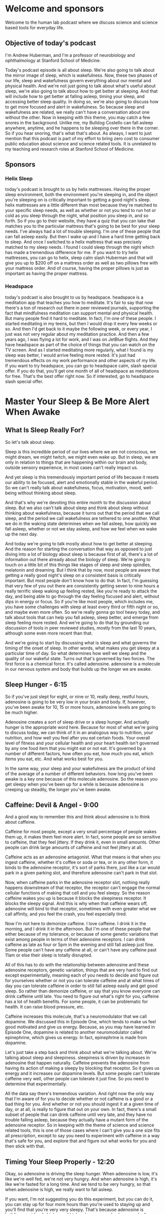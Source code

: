 * Welcome and sponsors
:PROPERTIES:
:CUSTOM_ID: welcome-and-sponsors
:END:
Welcome to the human lab podcast where we discuss science and science
based tools for everyday life.

** Objective of today's podcast
:PROPERTIES:
:CUSTOM_ID: objective-of-todays-podcast
:END:
I'm Andrew Huberman, and I'm a professor of neurobiology and
ophthalmology at Stanford School of Medicine.

Today's podcast episode is all about sleep. We're also going to talk
about the mirror image of sleep, which is wakefulness. Now, these two
phases of our life, sleep and wakefulness govern everything about our
mental and physical health. And we're not just going to talk about
what's useful about sleep, we're also going to talk about how to get
better at sleeping. And that will include how to get better at falling
asleep, timing your sleep, and accessing better sleep quality. In doing
so, we're also going to discuss how to get more focused and alert in
wakefulness. So because sleep and wakefulness are related, we really
can't have a conversation about one without the other. Now in keeping
with this theme, you may catch a few snores in the background. Unlike
me, my Bulldog Costello can fall asleep anywhere, anytime, and he
happens to be sleeping over there in the corner. So if you hear snoring,
that's what that's about. As always, I want to just mention that this
podcast is part of my effort to bring zero cost to consumer public
education about science and science related tools. It is unrelated to my
teaching and research roles at Stanford School of Medicine.

** Sponsors
:PROPERTIES:
:CUSTOM_ID: sponsors
:END:
*** Helix Sleep
:PROPERTIES:
:CUSTOM_ID: helix-sleep
:END:
today's podcast is brought to us by helix mattresses. Having the proper
sleep environment, both the environment you're sleeping in, and the
object you're sleeping on is critically important to getting a good
night's sleep. helix mattresses are a little different than most because
they're matched to your specific sleep needs, as well as whether or not
you tend to run hot or cold as you sleep through the night, what
position you sleep in, and so forth. So if you go to their website, they
have a quiz that you can take that matches you to the particular
mattress that's going to be best for your sleep needs. I've always had a
lot of trouble sleeping. I'm one of these people that can fall asleep
easily. But then I wake up and I have a hard time getting back to sleep.
And once I switched to a helix mattress that was precisely matched to my
sleep needs. I found I could sleep through the night which has made a
tremendous difference for me. If you want to try helix mattresses, you
can go to helix, sleep calm slash Huberman and that will give you up to
$200 off on a mattress order as well as two pillows free with your
mattress order. And of course, having the proper pillows is just as
important as having the proper mattress.

*** Headspace
:PROPERTIES:
:CUSTOM_ID: headspace
:END:
today's podcast is also brought to us by headspace. headspace is a
meditation app that teaches you how to meditate. It's fair to say that
now there's a ton of research out there in peer reviewed journals,
supporting the fact that mindfulness meditation can support mental and
physical health. But many people find it hard to meditate. In fact, I'm
one of these people. I started meditating in my teens, but then I would
drop it every few weeks or so. And then I'd get back to it maybe the
following week, or every year, I just was not very regular about my
meditation practice. And then a few years ago, I was flying a lot for
work, and I was on JetBlue flights. And they have headspace as part of
the choice of things that you can watch on the TV screen. And as I
started meditating more regularly, what I found is my sleep was better,
I would arrive feeling more rested. It's just had tremendous effects on
my work performance and other aspects of my life. If you want to try
headspace, you can go to headspace calm, slash special offer. If you do
that, you'll get one month of all of headspace as meditations for free.
That's the best offer right now. So if interested, go to headspace slash
special offer.

* Master Your Sleep & Be More Alert When Awake
:PROPERTIES:
:CUSTOM_ID: master-your-sleep-be-more-alert-when-awake
:END:
** What Is Sleep Really For?
:PROPERTIES:
:CUSTOM_ID: what-is-sleep-really-for
:END:
So let's talk about sleep.

Sleep is this incredible period of our lives where we are not conscious,
we might dream, we might twitch, we might even wake up. But in sleep, we
are only in relation to things that are happening within our brain and
body, outside sensory experience, in most cases can't really impact us.

And yet sleep is this tremendously important period of life because it
resets our ability to be focused, alert and emotionally stable in the
wakeful period. So we can't really talk about wakefulness, focus,
motivation, mood, well-being without thinking about sleep.

And that's why we're devoting this entire month to the discussion about
sleep. But we also can't talk about sleep and think about sleep without
thinking about wakefulness, because it turns out that the period that we
call sleep, and the period we call wakefulness are tethered to one
another. What we do in the waking state determines when we fall asleep,
how quickly we fall asleep, whether or not we stay asleep, and how we
feel when we wake up the next day.

And today we're going to talk mostly about how to get better at
sleeping. And the reason for starting the conversation that way as
opposed to just diving into a lot of biology about sleep is because
first of all, there's a lot of information out there already about the
biology of sleep. We're going to touch on a little bit of this things
like stages of sleep and sleep spindles, melatonin and dreaming. But I
think that by now, most people are aware that getting a really good
night's sleep on a consistent basis is critically important. But most
people don't know how to do that. In fact, I'm guessing that very few of
you out there are consistently getting seven to nine hours a really
terrific sleep waking up feeling rested, like you're ready to attack the
day, and being able to go through the day feeling focused and alert,
without dips in energy or focus. So if you're like most people, which
includes me, you have some challenges with sleep at least every third or
fifth night or so, and maybe even more often. So we're really gonna go
tool heavy today, and talk about tools that can help you fall asleep,
sleep better, and emerge from sleep feeling more rested. And we're going
to do that by grounding our discussion of tools in peer reviewed
studies, mostly from the last 10 years, although some even more recent
than that.

And we're going to start by discussing what is sleep and what governs
the timing of the onset of sleep. In other words, what makes you get
sleepy at a particular time of day. So what determines how well we sleep
and the quality of our wakeful state. Turns out that's governed by two
forces. The first force is a chemical force. It's called adenosine.
adenosine is a molecule in our nervous system and body that builds up
the longer we are awake.

** Sleep Hunger - 6:15
:PROPERTIES:
:CUSTOM_ID: sleep-hunger---615
:END:
So if you've just slept for eight, or nine or 10, really deep, restful
hours, adenosine is going to be very low in your brain and body. If,
however, you've been awake for 10, 15 or more hours, adenosine levels
are going to be much higher.

Adenosine creates a sort of sleep drive or a sleep hunger. And actually
hunger is the appropriate word here. Because for most of what we're
going to discuss today, we can think of it in an analogous way to
nutrition, your nutrition, and how well you feel after you eat certain
foods. Your overall level of fitness and your cellular health and your
heart health isn't governed by any one food item that you might eat or
not eat. It's governed by a number of different factors, how often you
eat, how much you eat, which items you eat, etc. And what works best for
you.

In the same way, your sleep and your wakefulness are the product of kind
of the average of a number of different behaviors. how long you've been
awake is a key one because of this molecule adenosine. So the reason you
get sleepy when you've been up for a while is because adenosine is
creeping up steadily, the longer you've been awake.

** Caffeine: Devil & Angel - 9:00
:PROPERTIES:
:CUSTOM_ID: caffeine-devil-angel---900
:END:
And a good way to remember this and think about adenosine is to think
about caffeine.

Caffeine for most people, except a very small percentage of people wakes
them up, it makes them feel more alert. In fact, some people are so
sensitive to caffeine, that they feel jittery. If they drink it, even in
small amounts. Other people can drink large amounts of caffeine and not
feel jittery at all.

Caffeine acts as an adenosine antagonist. What that means is that when
you ingest caffeine, whether it's coffee or soda or tea, or in any other
form, it binds to the adenosine receptor, it's sort of parks there, just
like a car would park in a given parking slot, and therefore adenosine
can't park in that slot.

Now, when caffeine parks in the adenosine receptor slot, nothing really
happens downstream of that receptor, the receptor can't engage the
normal cellular functions of making that cell and you feel sleepy. So
the reason caffeine wakes you up is because it blocks the sleepiness
receptor. It blocks the sleepy signal. And this is why when that
caffeine wears off, adenosine will bind to that receptor, sometimes with
even greater what we call affinity, and you feel the crash, you feel
especially tired.

Now I'm not here to demonize caffeine. I love caffeine. I drink it in
the morning, and I drink it in the afternoon. But I'm one of these
people that either because of my tolerance, or because of some genetic
variations that exist among people in terms of their adenosine
receptors. I can drink caffeine as late as four or 5pm in the evening
and still fall asleep just fine. Some people can't have any caffeine at
all, or can't have any caffeine past 11am or else their sleep is totally
disrupted.

All of this has to do with the relationship between adenosine and these
adenosine receptors, genetic variation, things that are very hard to
find out except experimentally, meaning each of you needs to decide and
figure out for yourselves whether or not you can tolerate caffeine and
at what times of day you can tolerate caffeine in order to still fall
asleep easily and get good sleep. So rather than demonize caffeine, or
say that you know everyone can drink caffeine until late. You need to
figure out what's right for you, caffeine has a lot of health benefits.
For some people, it can be problematic for health. It can raise blood
pressure, etc.

Caffeine increases this molecule, that's a neuromodulator that we call
dopamine. We discussed this in Episode One, which tends to make us feel
good motivated and give us energy. Because, as you may have learned in
Episode One, dopamine is related to another neuromodulator called
epinephrine, which gives us energy. In fact, epinephrine is made from
dopamine.

Let's just take a step back and think about what we're talking about.
We're talking about sleep and sleepiness. sleepiness is driven by
increases in adenosine that happen naturally. Caffeine prevents the
adenosine from having its action of making a sleepy by blocking that
receptor. So it gives us energy and it increases our dopamine levels.
But some people can't tolerate caffeine very well, other people can
tolerate it just fine. So you need to determine that experimentally.

All the data say there's tremendous variation. And right now the only
way that I'm aware of for you to decide whether or not caffeine is a
good or a bad thing for you. And whether or not you should ingest it at
a given time of day, or at all, is really to figure that out on your
own. In fact, there's a small subset of people that can drink caffeine
until very late, and they have no trouble falling asleep, because they
actually have a mutant form of the adenosine receptor. So in keeping
with the theme of science and science related tools, this is one of
those cases where I can't give you a one size fits all prescription,
except to say you need to experiment with caffeine in a way that's safe
for you, and explore that and figure out what works for you and then
stick with that.

** Timing Your Sleep Properly - 12:20
:PROPERTIES:
:CUSTOM_ID: timing-your-sleep-properly---1220
:END:
Okay, so adenosine is driving the sleep hunger. When adenosine is low,
it's like we're well fed, we're not very hungry. And when adenosine is
high, it's like we're fasted for a long time. And we tend to be very
hungry, so that when adenosine is high, we really want to fall asleep.

If you want, I'm not suggesting you do this experiment, but you can do
it, you can stay up for four more hours than you're used to staying up
and you'll find that you're very very sleepy. That's because adenosine
is building up at levels higher and higher, because you've been awake
for those extra four hours.

However, if you've ever pulled an all nighter, you'll notice something
interesting. As morning rolls around, you'll suddenly feel an increase
in your energy and alertness again, even though adenosine has been
building up for the entire night. Why is that?

The reason that is is because there's a second force, which is governing
when you sleep and when you're awake. And that force is a so called
circadian force. circadian means about a day or about 24 hours. And
inside all of us is the clock that exists in your brain and my brain.
And the brain of every animal that we're aware of. that determines when
we want to be sleepy. And when we want to be awake.

Just think about it. We don't go through the day wanting to fall asleep
every 30 minutes and then feeling like we're wide awake, our sleep and
our period of sleepiness tends to be condensed into one block, typically
one six to 10 hour block, although there's also variation in terms of
how much people want to sleep. And we're going to discuss how you can
diagnose your absolute sleep need, as well as how to recover sleep that
you've lost. That block of sleep. And when it falls within each 24 hour
cycle is governed by a number of different things.

** Release Your Hormones (At The Right Times) - 14:15
:PROPERTIES:
:CUSTOM_ID: release-your-hormones-at-the-right-times---1415
:END:
But the most powerful thing that's governing when you want to be asleep
and when you want to be awake is light.

And in particular, it's governed by sunlight. And I can't emphasize
enough how important and how actionable this relationship is between
light and when you want to sleep. It's quite simple on the face of it.
And it's quite simple to resolve. But people tend to make a big mess of
this whole circadian literature, frankly.

So let's just break it down from the standpoint of what's going on in
your brain and body as you go through a 24 hour day.

Let's start with waking. So regardless of how well you slept at night,
or whether or not you were up all night, most people tend to wake up
sometime around when the sun rises, maybe not right at sunrise, but
within an hour or two or maybe three of sunrise.

I realize they're a night shift workers and there are people traveling
and experiencing jetlag where this is not going to be the case, we are
going to deal with jetlag and shift work at the end of this podcast. But
for most people, we tend to wake up about the time that the sun is
rising or so.

And as we do that adenosine levels tend to be low if we've been asleep
for reasons that you now understand. And our system generates an
internal signal that is in the form of a hormone. Now I've talked a lot
about neuro modulators and neurotransmitters I haven't talked a lot
about hormones, yet on this podcast.

The definition of a hormone is it's a substance a chemical that's
released from one organ in your body that goes and acts on other organs
elsewhere in your body, including your nervous system.

When you wake up in the morning, you wake up because a particular
hormone called cortisol is released from your adrenal glands, your
adrenal glands sit right above your kidneys, and there's a little pulse
of cortisol, there's also the pulse of some. And when I say a pulse, I
just mean that the release of a little bit, there's also a pulse of
epinephrine, which is adrenaline from your adrenals, and also in your
brain, and you feel awake. Now, that pulse of cortisol and adrenaline
and epinephrine might come from your alarm clock, it might come from you
naturally waking up. But it tends to alert your whole system in your
body that it's time to increase your heart rate, it's time to start
tensing your muscles, it's time to start moving about, it's very
important that that cortisol pulse come early in the day, or at least
early in your period of wakefulness, I say that because some people are
waking up at 8pm, and are sleeping all day. But it's very important that
that pulse of cortisol occur early in the day. And that it happens all
at once it sort of sets a rising tide of cortisol in your system.

Now many of you have probably heard about cortisol in relation to
stress. And indeed, as we go through our day in our life, different
stressors, different events happen in our life, that make us feel more
alert, some of the more stressful ones might be looking at your credit
card bill and seeing a what seems to be a fraudulent charge, or looking
at your phone and suddenly seeing a text that something you thought was
going to happen a particular time is not going to happen or you're
running late, those will tend to increase norepinephrine and epinephrine
and adrenaline in your system. And if they're severe enough, you'll
start getting some pulses of cortisol released from your adrenal
throughout the day. But there's this normal, healthy rising tide of
cortisol that happens early in the day. And I say healthy, because it
wakes you up and makes you feel alert, it makes you feel able to move
and wanting to move and to go out out your day for work for exercise for
school for social relations, etc.

So when you wake up in the morning is when that cortisol pulse takes
off. And something else important happens, a timer is set in your body
and in your nervous system. That dictates when a different hormone
called melatonin, which makes you sleepy, will be secreted from a
particular brain region. So let's talk about that. When you wake up in
the morning, and you experience that rise in cortisol, there's a timer
that starts going. And these are cellular timers. And they're dictated
by the relation between different organs in your body that says to your
brain and body that in about 12 to 14 hours, a different hormone, this
hormone we're calling melatonin, will be released from your pineal gland

** (Pineal) Melatonin Waring - 18:45
:PROPERTIES:
:CUSTOM_ID: pineal-melatonin-waring---1845
:END:
So there's two mechanisms here, a wakefulness signal and a sleepiness
signal.

And the wakefulness signal triggers the onset of the timer for the
sleepiness signal. Now that sleepiness signal that we call melatonin
that's released from the pineal comes only from the pineal unless you're
taking exogenous melatonin, you're supplementing with melatonin, the
only source of melatonin in your body is going to be this pineal gland.
So let's talk about the pineal gland for a second.

The pineal gland is a gland that sits kind of in the little structure
near it for the aficionados out there. It's kind of near the fourth
ventricle. It's about the size of a pea. Descartes, the philosopher,
said that the pineal was the seat of the soul. He said that because it's
one of the few structures in the human brain that there's only one of
them, you know, most structures there's one on either side of the brain,
so called by hemispheric, but the pineal there's only one. I don't know
anything about souls, really, certainly not the science of souls. But I
think it's very unlikely that the pineal is the seat of the soul. But it
is a very interesting organ, because it's the only organ in our body
that releases melatonin, and that melatonin makes us sleepy and lets us
fall asleep.

Now, I'm guessing that many of you are probably asking, should I take
melatonin? My personal bias on this is except in rare cases, no. for the
following reason. Melatonin has a second function, which is that
melatonin also suppresses the onset of puberty. In kids and especially
in babies, melatonin isn't just released in the evening 12 to 16 hours
after we wake up Melatonin is released chronically or tonically
throughout the day and night. And that chronic or tonic release of
melatonin is known to suppress some of the other hormones and other
regions of the brain that trigger the onset of puberty. Now if you are
your child has been taking melatonin, don't freak out. As always any
kind of supplements or anything that you're going to take or think about
taking, you really need to consult with your doctor. I've said this many
times on this podcast, and it's in the show notes, etc. But before you
remove anything, or add anything to what you're already doing, please do
consult with a health care professional. However, Melatonin is known to
suppress the onset of puberty. So much so that regular cyclical cycled
periods of melatonin release from the pineal really correlate with the
onset of puberty and early adulthood, meaning as we start secreting
melatonin only at night, that's also when we tend to transition out of
puberty. Now, there are a lot of things that correlate in our nervous
system. So it doesn't necessarily mean it controls it. But in this case,
we know based on lots of data, endocrinology and so forth, that
melatonin suppresses the onset of puberty. So supplementing melatonin
could be problematic for that reason. But if you're, if you've already
gone through puberty, it could also have some impact on other hormone
systems in your body. So that's why I personally don't like to use
melatonin to fall asleep. There's another reason which is that melatonin
will help you fall asleep, but it won't help you stay asleep.

And many people who take melatonin find that they wake up three to five
hours later unable to fall back asleep. Part of the reason for that
might be that melatonin purchased, and you can buy it over the counter
in most areas of the world. Even though it's a hormone, which is a
little unusual, you can't just go into a pharmacy at least in the US and
buy testosterone or cortisol or estrogen, you need a prescription but
you can go buy melatonin for whatever reason, I don't know the reasons
for the legality. But it's been shown many times. And now I'm borrowing
from some items that were in Matt Walker's book, why we sleep where he
stated the there is evidence that in commercially available melatonin,
the amount of melatonin has been tested in for various brands. And it
can range anywhere from being 15% of what's listed on the bottle. Okay,
so if they list This is 100 milligrams would be a tremendously high
dose, it turns out, it's only 15 milligrams in that particular pillar
capsule, or up to 400 times more than what's listed on the bottle. So
it's completely unregulated.

And so for those of you taking melatonin, I will discuss at the end of
the podcast, some other potential alternatives that are probably safer
and don't have these issues. So should you take melatonin, my personal
bias is No. But for many people, they find that it does help them. And
so if you do find it helps you then just consider what I'm saying in
light of the other practices that you're doing and talk to your
healthcare professional.

Okay, so the rhythm of cortisol, and Melatonin is what we call
endogenous. It's happening in us all the time, without any external
input. In fact, if we were in complete darkness, living in a cave with
no artificial lights whatsoever, where we were in complete brightness,
where we never experienced any darkness, these rhythms of cortisol, and
melatonin would continue, you would have a bump in cortisol or a pulse
in cortisol that would drop off with time, and then melatonin would come
up about 12 to 14 hours later. But these endogenous systems of our body,
which are both hormonal, and neural, were set so that external things
could govern when they happen.

Now, this takes us back to Episode One of the podcasts that if you
haven't listened to already, you might want to listen to where we talked
about sensation and perception and all that I'm not going to review it
again here. But there's one particular sensory event, one particular
influence on your nervous system that determines when that cortisol is
going to start to rise. So if you were in complete darkness, it would
happen once per 24 hour cycle, but it would be somewhat later and later
each day. Whereas under normal circumstances, what happens is you wake
up, and what happens when you wake up, you open your eyes, when you open
your eyes, light comes into your eyes.

** Strange Vision Is Good Vision - 24:30
:PROPERTIES:
:CUSTOM_ID: strange-vision-is-good-vision---2430
:END:
Now, the way this system works is that you have a particular set of
neurons in your eye, they're called a retinal ganglion cells. You don't
have to remember that if you don't want to, but these retinal ganglion
cells are brain neurons. Again, the retina is just the one piece of your
brain actually two pieces because most of you have two retinas, that
resides outside the skull, per se.

When light comes into the eye, there's a particular group of retinal
ganglion cells or type of retinal ganglion cells that perceives a
particular type of light and communicates that to this clock that
resides right above the roof of your mouth called the super charismatic
nucleus.

Okay, so I know this can get a little complicated, but these retinal
ganglion cells, when you open your eyes light comes in, and an
electrical signal is sent to this central clock we call the super
cosmetic nucleus. And the super cosmetic nucleus has connections with
essentially every cell and organ of your body.

Now, it's vitally important that we get light communicated to the
central clock in order to time the cortisol and melatonin properly. When
I say properly, I can say that with confidence, because we know based on
a lot of evidence that if you don't get your cortisol and melatonin
rhythms, right, there are tremendously broad and bad effects on
cardiovascular health, dementia, metabolic effects, learning,
depression, dementia, in fact, there's so many negative effects
associated with getting this wrong, that I don't want to go into it in
too much detail.

In fact, I feel like we've been bombarded with all this information
about how we're not sleeping, well, we're not sleeping in the right
times, we're not sleeping enough to the point where people now have
sleep anxiety, they, they can't sleep well, for a night, they're feeling
overwhelmed by that, and sort of now they're stressed about not being
able to sleep, which is making it harder to sleep, et cetera, I really
want to focus on what we can do to anchor these systems properly.

So let's think about what happens when we do this correctly, and how to
do it correctly, when we wake up, our eyes open. Now, if we're in a dark
room, there isn't enough light to trigger the correct timing of this
cortisol melatonin thing, these rhythms, you might say, Well, why won't
any light do it? Well, it turns out that these neurons in our eye that
set the circadian clock and then allow our circadian clock to set all
the clocks of all the cells and organs and tissues of our body responds
best, to a particular quality of light and amount of light. And those
are the qualities of light and amount of light that come from sunlight.

So these neurons, what they're really looking for, although they don't
have a mind of their own, is the sun at what we call low solar angle.
The eye and the nervous system don't know anything about sunrises or
sunsets, it only knows the quality of light that comes in, when the sun
is low in the sky, the system evolved so that when the sun is low in the
sky, there's a particular contrast between yellows and blues, that
triggers the activation of the cells. So if you wake up and you look at
your phone or your computer, or you flip on a bunch of artificial
lights, will the cells be activated? And the answer is sort of they'll
be activated, but not in the optimal way. What you want to do is get
sunlight in your eyes as close to waking as possible.

Now I want to be really clear about this, because I've talked about it
on other podcasts when I was a guest, and I've talked about it on my
Instagram feed. And there seem to be the same questions coming up again.
And again. These neurons don't know sunlight, per se, they don't know
sunrise rise or sunset. For that matter. They don't know artificial
light from sunlight. What they respond best to however, is the quality
and amount of light that comes in when the sun is low in the sky. That
means that if you can watch the sunrise, great, that's perfect for
triggering activation of the cells. However, if you wake up a few hours
after the sunrise, which I tend to most days personally, you still want
to get outside and view sunlight. You don't need the sunlight beaming
you directly in the eyes. There's a lot of photons light energy that
scattered from sunlight at this time. But the key is to get that light
energy from sunlight ideally into your eyes.

Now I know many of you are already asking, Well, I live in Scandinavia
or I can't get sunlight. There's buildings around me, etc. We will get
to all of that. But it's critically important that you get outside to
get this light. I had a discussion with a colleague of mine, Dr. Jamie
seitzer, who's in the Department of Psychiatry and Behavioral Sciences
at Stanford, a world expert in this and he tells me that it 50 times
less effective to view the sunlight through window through a car
windshield, or through a side window of a car than it is to just get
outside with no sunglasses and view light early in the day.

Now if you can't see the sunrise, like I said, you can see this within
an hour or two of sunrise, but it has to be low solar angle. Once the
sun is overhead, the quality of light shifts so that you miss this
opportunity to time the cortisol pulse. And that turns out to be a bad
thing to do. You really want to time that cortisol pulse properly,
because we'll get into this a little bit more later. But a late shifted
cortisol pulse in particular a 9pm or 8pm increase in cortisol is one of
the consequences, and maybe one of the causes of a lot of anxiety
disorders and depression. So it's kind of a chicken egg thing. We don't
know whether or not it's that correlated with it's the cause or the
effect. But it's a signature of depression and anxiety disorder.
Bringing that cortisol pulse earlier in your wakeful period earlier in
your day, has positive benefits, ranging from blood pressure to mental
health, etc, not gonna list them all off, because they're just so many
of them. But many, many positive things happen when you are getting the
cortisol early in the day, far away from your melatonin pulse.

Okay, so how long should you be outside? Well, this is going to vary
tremendously, because some people live in environments where it's very
bright. So let's say, it's Colorado, in the middle of winter, there's a
snow field, there's no cloud covered, you walk outside you, there's
going to be so much photon light energy arriving on your retina, that
probably only takes 30 to 60 seconds to trigger their central clock, and
set your cortisol and melatonin rhythms properly and get everything
lined up nicely. Whereas if you're in Scandinavia in the depths of
winter, and you wake up at 5am, and the sun is just barely creeping
across the horizon, then goes back down again, a few hours later, you
probably are not getting enough sunlight, in order to set these rhythms.

So many people find that they need to use sunlight simulators in the
form of particular lights that were designed to simulate sunlight.
However, I'm not out to attack the companies that produce those, there's
another solution to that, you can simply go outside for longer, even if
there's a lot of dense cloud cover, you're probably getting anywhere
from 10,000 to 50,000. Lux. Lux was just a measure of light energy. And
that should be sufficient to set the circadian clock. You could say,
well, the lights in my house or my phone are really, really bright.
Right, everyone's telling us to stay off our phones at night, because
they're really bright. But guess what, it turns out that early in the
day, your retina is not very sensitive, which means you need a lot of
photons, ideally coming from sunlight to set these clock mechanisms. So
looking at your phone, or artificial lights is fine if you wake up
before sunrise, but it's not going to work to set these clock
mechanisms. And this is supported by dozens, if not hundreds of quality
peer reviewed studies. So you want to use sunlight. If you can't see
sunlight, because of your environment, then you are going to have to opt
for artificial light. And in that case, you're going to want an
artificial light that either simulate sunlight, or has a lot of blue
light.

** Blue Light Is Great! - 32:50
:PROPERTIES:
:CUSTOM_ID: blue-light-is-great---3250
:END:
Now without going off course here you might be saying, wait, I've heard
blue light is bad for me, actually, blue light is great for this
mechanism during the day, we can talk about blue light and blue
blockers.

But you really want a lot of blue and yellow light arriving on the
retina early in the day, let me be clear about something. You never ever
want to look at any light sunlight or artificial light that is painful
to look at. If you find that your eyes are watering, or you're having
challenges, maintaining, you know, looking at this thing for a while,
because it's painful, that light is too bright, and you do not want to
damage your retina. So you don't want to gaze at the sun, you're
refusing to blink and burn your retina, that's actually possible to do
you don't want to do that. You have a proper blink reflex installed in
you since birth. And if you feel like something's too bright, and you
need to blink, it means you need to blink that it's too much too much
light. So please don't beam your eyes with really bright light.

But blue light, in particular blue light and yellow light coming from
sunlight is ideal. If you're going to get it from artificial light
because you can't get enough sunlight. Well, then artificial lights that
are rich in blue, blue wavelengths are going to be ideal for setting
this mechanism.

A lot of people will say, Oh, I should be wearing blue blockers
throughout the day. No, that's the exact wrong thing. You if you're
going to use blue blockers, we can talk about that that should be
reserved for late in the evening. Because light suppresses melatonin.

I've been asked many times before about this pineal gland. And there are
a lot of ancient practices that map to some of the things that I'm
saying. And people always say, Oh, I heard that sunlight is great for
the pineal. Well, perhaps, but we have to be careful about that phrase.
Sunlight inhibits the pineal it prevents it from releasing melatonin.
Darkness allows the pineal to release melatonin so the pineal is not the
gland or the organ of sunlight. It is the gland of darkness.

In fact, melatonin can be thought of as a sleepiness signal that's
correlated with darkness. So get up each morning, try and get outside. I
know that can be challenging for people, but anywhere from two to 10
minutes of sunlight exposure is going to work well for most people and
you want to do this on a regular basis. And you don't have to do it
exactly at sunrise, I realize I'm repeating myself. But somehow, despite
barking at people about this, for a couple years, now I keep getting the
same questions. And somehow it hasn't been sinking in, which could be
related to someone circadian disorder, I'm just kidding. If it's not
sinking in, it's probably that I'm not being effective in communicating
the information. But get that bright light early in the day from
sunlight. And if you can't get it from sunlight, get it from artificial
light.

What kinds of artificial lights will work? Well, there are the sunlight,
sunrise simulators, but the ring lights that people use for selfies and
the sort of thing for posting on Instagram, those generate a lot of blue
light. If you want to get experimental about this, there's a free app, I
have no relationship to the app. But it's a great app called light meter
that you can use your phone, and you can measure the amount of photon
energy in your environment. And it's kind of a fun experiment to do, you
can go outside in the morning, and you'll see that there's 10,000 20,000
Lux, even though it might seem like it's kind of dim, or there's tree
cover cloud cover, you go inside and you shine that the artificial light
at your phone, press the button on light meter, and you'll find that
it's only 500 or 1000 Lux. And you realize that even though it seems
really bright, the artificial light is very condensed, whereas the
outside light is scattered in the atmosphere. And so you can think that
you're not getting much sunlight, but you're actually getting much more
outside. So get outside, get that sunlight early in the day. And try and
do it on a consistent basis. If you can't do it every day, or you sleep
through this period of the early day, low solar angle, don't worry about
it. The systems in the body, these hormone systems, or neurotransmitter
systems, that make you awake at certain periods of the day and sleep at
other times are operating by averaging when you view the brightest
light.

** The Real Problem With Smartphones - 37:00
:PROPERTIES:
:CUSTOM_ID: the-real-problem-with-smartphones---3700
:END:
Now, that can immediately tell us that what most people are doing is
terrible. They're waking up and they're looking at their phone, which
isn't triggering activation of these cells in the eye and the central
circadian clock. Then a few hours later, they might get in their car
with sunglasses and drive.

** Blind / Low Vision People - 38:30
:PROPERTIES:
:CUSTOM_ID: blind-low-vision-people---3830
:END:
Now a note about sunglasses and prescription lenses. Absolutely never,
ever, ever compromise safety for the sorts of things I'm talking about.
So if you need to wear sunglasses, for safety reasons wear them.
Absolutely. If you wear prescription lenses or contacts wear them they
won't filter out the wavelengths of light that are necessary for setting
these central clocks. So safety first, of course, if you have a retinal
degenerative disorder, retinitis pigmentosa, macular degeneration or
glaucoma or those running in your family, you want to avoid excessively
bright light all the time, you want to be very cautious about that
you're going to want to get your light exposure by through seeing dimmer
light, including sunlight but for longer periods of time.

Perhaps you might immediately ask, what about low vision or blind
people? How do they set these central clocks? Well, turns out that low
vision and blind people, most of them provided they still have eyes that
the eyes weren't removed because of a burn or tumor or something like
that still maintain these neurons that set the circadian clock, which
brings me to a really important important point. It's not about seeing
and perceiving the sun. This is a subconscious mechanism by which these
neurons, which are called melanopsin ganglion cells, these neurons, set
your central clocks by getting activated by the particular wavelengths
of light that are present in the atmosphere even coming through cloud
cover. And you don't need to see or perceive the sun in order to get
this mechanism to start now, it's such a vitally important mechanism
because it dictates how well and what time you will want to fall asleep
later in the day.

So for those of you that are night owls, and you insist that you're a
night owl, and you have the genetic polymorphism that makes you a night
owl, you may very well have that genetic polymorphism. those genes that
make you want to stay up late and wake up late. But chances are about
half of you that think that your night owls are just not getting enough
sunlight early in the day. So viewing light early in the day. Ideally,
sunlight is key for establishing healthy sleep wake rhythms and for
allowing you to fall asleep easily at night. Now, it's not going to make
sure that all that happens every single time but it is the foundation of
proper sleep and what we call circadian health. it governs metabolism
and so many other things that are supposed to exist on a regular 24 hour
cycle.

** Using Exercise & Food To Set Your Clock - 39:45
:PROPERTIES:
:CUSTOM_ID: using-exercise-food-to-set-your-clock---3945
:END:
Some of you many of you might be asking, what else can help set this
rhythm?

Well, it turns out that light is what we call the primary site gave her
the time giver. But other things can help establish this rhythm of
cortisol followed by melatonin 12 to 16 hours later as well. The other
things besides light are timing of food intake, timing of exercise, as
well as various drugs or chemicals that one might ingest, not illegal
drugs, although those will impact circadian mechanisms as well.

But the reason we focus so heavily on light is that light is the main
way that the central clock the super cosmetic nucleus was supposed to be
set. We know that because it's the only direct input to the clock. These
neurons in the eye that are also part of the brain that we call
melanopsin ganglion cells that not so incidentally were discovered by my
friend and colleague, David Burson at Brown University, and others,
Samara, matar, Qinhuangdao, etc, worked out the mechanisms, the
molecular mechanisms, but it was really David Burson that discovered
these incredibly fascinating nons. You know, these are cells that aren't
important for site, like pattern vision, but our first setting our
clocks, David's really credited with making that discovery. Those cells
are the main way and the only direct way to set the clock.

In fact, it's fair to say that light viewed by these melanopsin cells,
particular sunlight, is 1000 to 10,000 times more effective than say,
getting up in darkness and just exercising. That doesn't mean that you
shouldn't exercise early in the day in darkness. If that's what you'd
like to do, it will have somewhat an effect on raising your wakefulness
early in the day and setting this these rhythms. And this is because of
some other pathways.

For the aficionados out there want to know more neuroscience, here's how
it goes, you've got this clock above the roof of your mouth, that turns
out this 24 hour rhythm, and it's communicated to all the other organs
and tissues of your body. But there's another structure has a cool name,
it's called the intergenic leaflet, which sits a few millimeters away in
the brain. And it's involved in regulating the clock output through
what's called non photic non light type influences like exercise and
feeding, etc. So, if you are not feeling awake during the day, and
you're having trouble sleeping, get the sunlight exposure that we just
talked about. But in addition to that, if you want to become an early
riser, for instance, and you want to feel more awake during the early
part of the day, by getting that light exposure and exercising early in
the day, you will after two or three days, you will naturally start to
wake up earlier in the day. And that's because these clock mechanisms
have shifted it's like setting the clock earlier as opposed to delaying
the clock.

** The Power of Sunset - 42:00
:PROPERTIES:
:CUSTOM_ID: the-power-of-sunset---4200
:END:
And that takes us to a somewhat complicated but very important aspect to
all this, which is what sets the clock and keeps it anchored. The main
thing is that bright light early in the day.

The other thing is sunset when the sun is also at low solar angle low
close to the horizon. By viewing sunlight at that time of day in the
evening, or afternoon, depending on what time of year it is and where
you are in the world.

These melanopsin cells, these neurons in your eyes signal that the
central circadian clock that it's the end of the day. And there's a
really nice study that was published last year. And I will put links to
these references on our website. Not too long from now, there was a
really nice study that showed that viewing sunlight around the time of
sunset doesn't have to be just crossing the horizon. But cerca sunset,
within an hour or so of sunset prevents some of the bad effects of light
in preventing melatonin release later that same night.

So let me repeat that viewing light early in the day is key viewing
light later in the day when the sun is setting or around that time can
help protect these mechanisms your brain and body against the negative
effects of light later in the day. So let me talk about how you would do
that.

You'd go view the sunset, or you would go outside in the late afternoon
or evening. Again, if you safely can do that with sunglasses off, you
will if you need to wear sunglasses fine, but it will take probably 100
to 1000 times longer with dark sunglasses than if you take them off.
Again, if you want to do this through a window at work, that's fine,
we'll take 50 times longer.

So the best thing to do is just to get outside for a few minutes
anywhere from two to 10 minutes. Also in the afternoon. Having those two
signals arriving to your central clock that your body your internal
world knows when it's morning and knows Wednesday evening is
tremendously powerful. maybe think about it this way. Every cell in your
body needs glucose and energy it needs whether or not it gets that from
meat or it gets it from ketones or it gets it from carbohydrates or
fruit or vegetables doesn't matter. It is eventually converted into a
certain form of energy that all your cells use. But you don't take
glucose you don't take bread or a steak or a nice orange and shove it in
your ear. You put in your mouth it goes into your stomach, it's digested
and then that it that resource is distributed to all the cells of your
body. Every cell in your body needs oxygen you don't put a hose, you
know, through your nostrils or through your ear or through some other
orifice in your body, you inhale air, and it's then distributed via the
lungs to the cells in your bloodstream, and that's distributed to all
the organs of your body.

Every cell, an organ in your body needs light information. And the way
to get that light information to all those cells, because you have a
thick skull, and dark, you know, the inside of you is dark inside your
skin, there's no sunlight getting in there is by viewing sunlight with
your eyes at the two times a day that I'm referring to. Okay, that's the
only route. There was a study published in Science, an excellent
journal, well over 10 years ago, that showed that light shone on the
back of the knee could set these the circadian rhythms. that study was
retracted. And unfortunately, most people don't know that it was
retracted. There were some experimental flaws that people were actually
viewing light through their eyes, that study was repeated. Turns out
there is no extra ocular photoreception. In humans, whatever somebody
tells you that light to the skin or light to the wherever, is beneficial
for your health, we can talk about that. But there is no way that light
information is setting your clocks.

** The Healthy Holes In Your Skull - 46:43
:PROPERTIES:
:CUSTOM_ID: the-healthy-holes-in-your-skull---4643
:END:
You need to be cells in your eyes, to perceive or to see light at the
particular time of the day that I'm referring to. Some animals like
snakes, and other reptiles actually have a hole in the top of their
skull to get light information directly to their pineal where to
suppress melatonin, we don't have that whole I mean, most of you don't
have holes in your skull. These holes in your skull that we call the
sockets for the eyes, are actually there primarily to allow light
information to the central clock. And then vision and pattern vision and
color vision came much later in evolution. We know this on the basis of
genetic studies we get to discuss in a future podcast. So get that light
information to this cells of your brain and body by viewing sunlight at
the two times a day that I referred to.

There's always a lot of questions about how long how much how do I know
if I've had enough you'll know, because your rhythm will start to fall
into some degree of normalcy, you'll start to wake up at more or less
the same time each day, you'll fall asleep more easily at night.
Generally, it takes about two or three days for the systems to align. So
if you've not been doing these behaviors, it's going to take a few days,
but they can have tremendous benefits, and sometimes rather quickly on a
number of different mental and physical aspects of your health.

** Bad Light - 48:15
:PROPERTIES:
:CUSTOM_ID: bad-light---4815
:END:
Now let's talk about the bad effects of light. Because light is not
supposed to arrive in our system at any time. And nowadays, because of
screens and artificial light, we have access to light at times of day
and night that normally we wouldn't.

Now, earlier I said that you need a lot of light, in particular sunlight
to set these clock mechanisms. That's true. But there's a kind of
diabolical feature to the way all this works, which is, the longer
you've been awake, the more sensitive your retina, and the cells are to
light. So that if you've been awake for 10, 12, 14 hours, it becomes
very easy for even a small amount of light coming from a screen or from
an overhead light to trigger the activation of the clock and make you
feel like you want to stay up later make it harder to fall asleep and
disrupt your sleep pattern.

Okay, so the simple way to think about this is you want as much light as
safely possible early in the day morning and throughout the day,
including blue light. So take those blue blockers off during the day,
unless you have a real issue with screen light sensitivity. And you want
as little light coming into your eyes artificial or sunlight after say
8pm. And certainly you do not want to get bright light exposure to your
eyes between 11pm and 4am. And here's why.

David Burson who I mentioned before, and another friend and colleague
semer hotstar, who's director of the crono biology unit at the National
Institutes of mental health, published a paper in cell which is a
journal, another excellent journal very high stringency showing that
light that arrives to the eyes, between 11pm and 4am, approximately,
suppresses the release of dopamine, this neuromodulator that makes us
feel good is sort of an ant endogenous anti depressant and can inhibit
learning and create all sorts of other detrimental effects. It does this
through a mechanism for those of you who want to know the neural
pathways that involves light to the eyes that's then signal to a
structure called the hub Banila. They let the hub Daniel looks like two
little bat ears sitting right in the middle of your structure your brain
called the thalamus. Don't worry about these names. If you're not
interested in this stuff, if you are, these are just avenues to explore.
When that hub Banila gets activated. It's actually called the
disappointment nucleus, because it actually makes us feel less happy and
more disappointed and can lead to certain forms of depression. In the
wakeful state.

Now, if you wake up in the middle the night and you need to use the
bathroom, or you're on an All Night Flight, and you're, you know, your
need to read or whatever it is fine. It's, you know, every once in a
while, it's not gonna be a problem to get bright light exposure to your
eyes, in the middle of the night. But if you think about our lifestyle
nowadays, and being up late looking at phones, even if you dim that
screen, you're triggering this activation, because your retinal
sensitivity and the sensitivity of these neurons has gone up late in the
day. Now, I'm not here to dictate what you should or shouldn't do. But
for those of you that are experiencing challenges with mood, those of
you that have anxiety, learning problems, issues focusing, the questions
I usually get are, how can I focus better? Well, we will get to that.
But one of the best ways you can support your mechanisms for good mood,
mental health learning, focus, metabolism, etc, is to take control of
this light exposure behavior at night and not get much or any bright
light exposure in the middle of the night. Red Light won't trigger this
pathway. But very few people have the kind of infrared lights that are
set up or floor lights.

** Light Location - 51:11
:PROPERTIES:
:CUSTOM_ID: light-location---5111
:END:
That brings me to an important point, which is about the location of
light, this hasn't been discussed much out there, I don't think these
cells in our eye, these neurons that signal the central clock, reside
mostly not exclusively, but mostly in the bottom half of our retina.

And because we have a lens in front of our retina, and because of the
optics of lenses, that means that these cells are actually viewing our
upper visual field, there's an inversion of the visual image, etc, you
can look that up if you want to learn more about retinal optics. It's
fascinating, but not the topic for today.

The cells are in the bottom half of your retina mostly. And so they're
viewing the overhead visual space around you. This is probably not
coincidental that the cells were essentially designed to detect
sunlight, which is overhead, of course. So if you want to avoid improper
activation of these neurons, it's better to place lights that you use in
the evening low in your physical environment. So on desktops, or even
the floor if if that's if you want to go that way, as opposed to
overhead lights.

So overhead fluorescent lights would be the worst. That would be the
worst case scenario. Lights that are overhead that are a little bit
softer of the sort of yellow or reddish tint would be slightly better,
but dim lights that are set low in the room are going to be best because
they aren't going to activate these neurons and therefore shift your
circadian clock. So that's a goal. Some people like Sammer hotstar that
I mentioned earlier, he turns his home basically into a cave in the
evenings.

** Fire / Candlelight - 53:00
:PROPERTIES:
:CUSTOM_ID: fire-candlelight---5300
:END:
Candle light actually does not trigger activation of the cells. So
candlelight and fireplaces, and campfires are are fine. dim lights, very
dim lights are fine and lights low in the physical environment. Of
course, the problem with candlelight, and fireplaces is the fire hazard.
But you're smart people you know what to do about that. Don't burn down
whatever structure you're in, including forests, please. So keep the
lights low in your environment.

What if you wake up in the middle of the night and you find yourself
watching TV or on the computer. And well in that case, you might want to
wear blue blockers. And you certainly would want to dim the screen. But
ideally, you're not doing that.

It's remarkable. The positive effects of getting that bit of sunlight
early in the day, maybe even also around sunset and avoiding bright
lights and especially overhead bright lights between about 11pm and 4am.

Now I'm not talking about shift work, realizing that we're probably
going to have to have an entire discussion devoted just to shift workers
because there's some good information there about how they can protect
themselves against some of the very bad health effects of shift work,
getting light in the middle of the night. But we rely on shift workers
and they're super important to culture and society in the economy. So I
want to acknowledge them and let you know that we will do a discussion
about shift work and jetlag. But let's talk about what light can do in
terms of shifting us in healthy ways.

So the way to think about this whole system again is you've got
adenosine building up depending on how long you've been awake, and it's
making you sleepy and then you've got their circadian mechanisms, their
timing, your wakefulness and timing when you want to be asleep mainly
through cortisol and melatonin.

** When To Eat - 54:00
:PROPERTIES:
:CUSTOM_ID: when-to-eat---5400
:END:
But there are a bunch of other things that are downstream of cortisol,
melatonin like we tend to be hungrier during our wakeful period than
late at night. Some people like to eat it late at night. But if you're
finding that you can't become a day person or a morning person, shifting
your light exposure exercise and food intake to the daytime will help.

Some people like to stop eating around six or 8pm because of metabolic
reasons or they're trying to maintain their weight or lose weight that's
actually not supported so well by the literature. The literature around
nutrition essentially says that it's best to restrict your feeding to a
certain period of each 24 hour cycle to not be eating around the clock.
And whether or not that's four hours or eight hours or 16 hours, is a is
a much lengthier discussion than we have time for now, I would refer you
to such in pandas book, the circadian code, which talks all about that
he's an expert, a former colleague of mine from the Salk Institute in
San Diego, you can explore intermittent and circadian fasting, so to
speak. through such ins literature, we'll talk about that we might even
get such in in here if we're if we're lucky at some point in the future.

** How To Wake Up Earlier - 55:40
:PROPERTIES:
:CUSTOM_ID: how-to-wake-up-earlier---5540
:END:
But you can actually use light to wake up earlier. Jamie seitzer and
colleagues did a beautiful study showing that if you turn on the lights,
before waking up around 45 minutes to an hour before waking up. Even if
your eyelids are closed provided you're not under the covers. After
doing that for a few days, that increases your total sleep time, and
shifts forward the time at which you feel sleepy it makes you want to go
to bed earlier each night. Now in a kind of diabolical way, they did
this with teenagers who are notorious for wanting to wake up late and
stay up late. And what they found was bright light flashes just turning
on the lights in their environment, overhead lights, because they're
trying to activate the system. And that's why they're using overhead
lights.

Even through the eyelids, before these kids woke up, then made those
kids naturally want to go to bed earlier and they ended up sleeping
longer. So that's something you could try, you could put your lights on
a timer to go on early in the day, before you wake up, you could open
your blinds so that sunlight is coming through. Again, if you you know
curl up under the covers, then it's not going to reach these neurons.
But it's remarkable the light can actually penetrate the eyelids,
activate these neurons and go to the central clock.

That study illustrates a really important principle of how you're built,
which is you have the capacity for what are called phase advances and
phase delays. And I don't want to complicate this too much. So the
simplest way to think about phase advances and phase delays is that if
you see light late in the day, and in particular in the middle of the
night, your brain and body for reasons that now you understand will
think that that's morning light, even though it's not sunlight, because
you have this heightened sensitivity, and it will phase delay will delay
your clock, it will essentially make you want to get up later and go to
sleep later. So if you get light exposure too late in the evening or in
the middle of the night, it's going to make it hard to want to wake up
the next morning early and to go to bed early.

The opposite is also true. If you wake up early, say you know 6am or 7am
and get light exposure or even earlier 4am and get light exposure, it
will phase advance your clock. Okay, it's going to make your clock think
it's earlier and you'll want to wake up earlier.

So the simple way to think about this is if you're having trouble waking
up early and feeling alert early in the day, you're going to want to try
and get bright light exposure even before waking up because it will
advance your clock, it will set it sort of like turning the clock
forward. Whereas if you are having trouble waking up early, you
definitely don't want to get too much light exposure, any light exposure
to your eyes late in the evening and in the middle of the night because
it's just going to delay your clock more and more.

So rather than get into the specifics of everybody's situation, because
there are many of you out there with different situations and life style
requirements, etc. The way to think about this is that you have these
internal mechanisms of adenosine and circadian clocks and they're always
operating. And what you're trying to do is provide them anchors, you're
trying to provide them consistent, powerful anchors, so that your
cortisol, your melatonin, and then everything that's that cascades down
from that like your metabolism and your ability to learn and your sense
of alertness, your dopamine, your serotonin, all that stuff is timed
regularly.

One of the reasons why there's so much, you know, challenge out there
with focus and anxiety and depression. There are a lot of reasons for
that. But one of the reasons is that people's internal mechanisms aren't
anchored to anything regular. Now this doesn't require being
neurotically attached to getting up at a very specific time going
outside viewing the sunlight same time every day. These systems again
will average but if you can provide them consistent light anchors early
in the day and in the evening and avoiding light at night. You will be
amazed at the tremendous number of positive effects that can come from
that at the level of metabolic factors, hormones and just general
feelings of well being. In fact, most of us are familiar with what it is
to not sleep well and all the terrible effects that has maybe one night,
you're fine two nights, even for the new parent parents out there, I
sympathize with you. But most people are not familiar with what it is to
sleep really, really well on a consistent basis. And when you start
doing that, by controlling your sleep environment, right, get the proper
sleep surface, get the proper pillow, get the temperature in the room,
right, get your light exposure, right? Start timing your exercise at
normal periods or times throughout the day and week. It's amazing how
many other biological systems just naturally fall in line.

And this is why whenever people ask me, what should I take, which is one
of the most common questions I get, what supplements should I take? What
drugs should I be taking? What things should I be taking? The first
question I always ask them is how's your sleep, and 90% of the time they
tell me they either have trouble falling asleep or staying asleep or
they don't feel rested throughout the day. A brief note about naps. naps
provided that they're less than one ultradian cycle read they're 20
minutes or 30 minutes or even an hour can be very beneficial. For a lot
of people, you don't have to take them.

But many people naturally feel a dip in energy and focus late in the
afternoon. In fact, if we were going to look at wakefulness, what we
would find is that you get that morning light exposure, hopefully your
cortisol goes up, people start feeling awake, and then around two or
three or four in the afternoon. There's a spike in in everything from
alertness to ability to learn, some metabolic factors drop, and then it
just naturally comes back up. And then it tapers off as the night goes
on.

So for some of you naps are great. I love taking naps. Some people they
wake up from naps feeling really groggy, that's probably because they're
not sleeping as well as they should at night, or as long as they should
at night. And so they're dropping into REM sleep or deeper forms of
sleep in the daytime. And then they wake up and they feel kind of
disoriented. Other people feel great after a nap. So that's another case
where just like with caffeine, you sort of have to evaluate for
yourself. As we discussed this, you're probably realizing this is a lot
like nutrition, where nowadays it's just crazy. I mean, if you go on
social media, it's like you've got people who are pushing carnivore you
got other people are pushing vegan, other people are pushing, you know,
paleo, every variation of every diet. And there's a lot of data to
support any and all of those and the arguments go on and on. And there's
probably a lot of genetic variation and lifestyle variation, that's
going to dictate whether or not something is good for you whether or not
you like it, whether or not you'll stick to it. The same thing is true
for circadian and sleep and wakefulness behaviors, except the light
viewing behavior that I talked about before. There's no way around that
that's hardwired into our system the same way, we could factually say
that everybody needs some nutrition at some level from some source,
everybody needs light information arriving in their system, in some way
at regular intervals. So that's really what this is about.

Okay, so naps are going to be good for some people, not for others. I
have a colleague, a very accomplished neuroscientist, who likes to take
naps just after lunch. I personally like to take a nap around three or
4pm. But there's a practice that I've adopted in the last five years
that I've found to be immensely beneficial. That is sort of like napping
but isn't napping. It's a thing that that they call Yoga nidra. Yoga
nidra actually means yoga sleep. And it's a sort of meditation that you
listen to. There are a number of scripts. I've talked about this on
podcast before, but I'm going to post a link to the two that I like
most, that allows you to consciously bring your entire body and mind
into a state of deep relaxation. And sometimes you fall asleep. And
sometimes you don't. This is done for 10 to 30 or even 60 minutes at a
time. The other thing that works really well is meditation. So I'm
talking about naps. But I'm also talking about yoga nidra, which is sort
of a form of meditation, and then more standard forms of meditation.

All three of those do something powerful, which is that they bring our
mind into a state of less so called sympathetic nervous system
activation. Go back and listen episode one, if that doesn't make any
sense, which is what governs your alertness. And instead it activates
cells and circuits in your body that promote the parasympathetic nervous
system or the calming system. A lot of people are not good at falling
asleep because they're not good at calming down. So some people have no
trouble falling asleep. But many people have a hard time falling asleep
or at least every once in a while experience challenges falling asleep.
I don't have problems falling asleep most nights. But I've noticed that
if I'm working very hard or if the world is particularly stressful, my
mind gets into a bit of a kind of OCD loop where I tend to ruminate on
things and not even think about anything in particular, it's just
challenging for me to disengage and fall asleep. meditation and yoga
nidra scripts have been immensely helpful for me in terms of
accelerating the transition to sleep. So they involve taking a few
minutes 10 to 30 minutes or so.

Just like you would for a nap, and just listening to a script almost
passively. And it has you do some particular patterns of breathing, and
some other kind of body scan, like things that can really help people
learn to relax, not just in that moment, but get better at relaxing and
turning off thinking in order to fall asleep when they want to do that
at night. There's another thing that's similar to this, which is certain
forms of Hypnosis for sleep. For that, I'll just refer you to the
website of a colleague and collaborator of mine, David Spiegel, who's
our associate Chair of Psychiatry and Behavioral Sciences at Stanford.
He's developed a website, which is reverie, r, e, v, e, r, i, e,
health.com. So reverie health.com, that has a lot of science supported,
clinically supported hypnosis scripts that essentially take the brain
into states of deep relaxation, for sake of rewiring the brain and
neural plasticity. But one of those scripts that's there and is
available free is for sleep. And we'll talk more about hypnosis at a
later time because it has a ton of other effects that aren't just
limited to sleep. So a period of time each day that you devote to
getting better at falling and staying asleep is actually a really good
practice to adopt. The other thing about these practices like
meditation, yoga, nidra, and hypnosis is people always say to me, Well,
when should I do them, and I always say, well, the best time of day to
do it is when you first wake up in the morning, provided you've gotten
your sunlight already. Anytime you wake up in the middle of the night,
or any time of day. In other words, they're always good for you, because
it's a training mechanism by which you self train your nervous system to
go from a state of heightened alertness that you don't want to heighten
relaxation that you do want. And so it's really teaching you to hit the
brake. And that brings us to an even more important point, perhaps,
which is, we've all experienced, that we can stay up if we want to write
if we want to stay up late on New Year's or we want to push an all
nighter, some people can do that more easily than others. But we're all
capable of doing that. But it's very hard to make ourselves fall asleep.
And so there's a sort of a symmetry to the way our autonomic nervous
system which governs this alertness, calmness thing, the sympathetic and
parasympathetic nervous system, there's an asymmetry there where we are
more easily able to engage wakefulness and drive wakefulness, we can
force ourselves to stay awake, then we are able to force ourselves to
fall asleep.

** Using The Body To Control The Mind - 1:08:00
:PROPERTIES:
:CUSTOM_ID: using-the-body-to-control-the-mind---10800
:END:
And one of the things that I say over and over again, and I'm going to
continue to say over and over again, is it's very hard to control the
mind with the mind.

When you have trouble falling asleep, you need to look to some mechanism
that involves the body, and all the things I described meditation,
hypnosis, yoga, nidra, all involve exhale, emphasize breathing, certain
ways of lying down and controlling the body, we're going to get into
breathing in real depth at another time. But all of those involve using
the body to control the mind rather than trying to, you know, wrestle
your mind into a certain pattern of relaxation.

So earlier, in Episode One, I talked about the Mobius strip, this
continuous loop that is the brain body relationship, or the mind body
relationship. And when we're having trouble controlling the mind, I
encourage people to look towards the body, look toward sunlight, avoid
sunlight, and bright light, if that happens to be late at night.

So there's a theme that's starting to emerge, which is in order to
control this thing that we call the nervous system, we have to look back
to some of the things we discussed earlier, like sensation, perception,
etc.

But we have to ask, what can we control? while I'm talking about
controlling light exposure, controlling your breathing and body. I'm not
going into details right now. But you can see the yoga nidra script or
the reverie, health calm or headspace would be a great place to adopt
the meditation practice.

Any of those are really teaching you to use your body to control your
mind and to allow you to explore the mind body relationship in a way
that gives you more control over your mind and the mind body
relationship. Okay, so we talked about light, we talked about activity
and timing of light, talked about the usefulness of naps.

And these things that I'm calling non sleep deep rest, which include
meditation, yoga, nidra and hypnosis, non sleep depressed or what I
hereafter will we will refer to as an SDR Not to be confused with EMDR I
don't think I've ever heard an SDR so I'm, I'm planting a flag for SDR
non sleep depressed as a way to reset one's ability to be awake after
you emerged from an SDR so to get some more wakefulness and ability to
attend some emotional stability reset, as well as make it better and
easier to fall asleep when you want to go to sleep at night.

Now non sleep deep rest does have some research to support it. There's a
beautiful study done out of a university in Denmark. I will later
provide a link to that study that shows that this meditation and yoga
nidra type meditation allows dopamine and other neuromodulators in an
area of the brain called the striatum that's involved in motor planning
and motor execution to reset itself, in other words, this NSDR can reset
our ability to engage in the world in a way that's very deliberate in
not to throw in another acronym, but an SDR resets your ability to
engage in GPOs, duration, path and outcome.

So now you're probably rolling your eyes like oh, my goodness, the
number of acronyms but just bear with me, because NSD AR is so powerful,
because first of all, it doesn't require that you rig yourself to any
device, it doesn't require that you take much time out of your day, it
doesn't require that you ingest anything except air. And it can have so
many positive effects right down to the neuromodulator level. So I think
in the years to come, my lab is exploring this in collaboration with
David Spiegel, his lab, but other labs are looking at this as well, I
think an SDR is going to start to play a more prominent role in what we
call wellness and health, both mental health and physical health. So I
encourage you to explore those practices.

** Drugs & Supplements - 1:10:00
:PROPERTIES:
:CUSTOM_ID: drugs-supplements---11000
:END:
Okay, so what about things that we can and maybe should or should not
take in order to control and access better sleep and better wakefulness.

We've talked about things you can do or not do. We've talked about
nutrition and the timing of nutrition. Now let's talk about compounds.
Those could be prescription drugs, those could be supplements, there are
a number of different things that will affect your circadian timing and
behavior.

In fact, almost everything that you could take will affect your
circadian timing and behavior. That's right. So years ago, when I was in
graduate school, I had a professor unfortunately passed away now, but
his name was Ted Jones, the late Edward Jones, who is a world class
neuroanatomist. He wrote the book on the thalamus. In fact, it's called
the thalamus and an expert on patterns of activation in the brain during
sleep.

And I'll never forget that during one of these lectures, someone asked
Ted the question, you know, what is the effect of some drug on these
waves of activity in the thalamus or something? And his answer was
incredible. It was a pretty gruff guy. And so his answer was delivered
in the form of a kind of aggressive direct statement, he said, a drug is
a substance that when injected into a person produces a scientific
publication.

And what he was saying, is actually quite true, which is that most every
compound will have some effect on some aspect of biology. This is why
it's hard to sort through everything that's on PubMed. If you put any
molecule or compound or drug into PubMed, and then you put sleep next to
it or alertness next to it, you're likely to find a paper where there's
an effect. But that's not necessarily telling you that that drug is
useful or helpful for that. What it's telling you is that anytime you
change what you take, or you'd stop taking something, so you're taking
sleeping pills, Ambien or whatever it is, and you stop taking them, your
sleep behavior will change.

Let's say you take an aspirin, you don't normally take aspirin, you will
shift your circadian rhythm. Now you might not shift it perceptibly you
might not create problems for yourself. But anytime you ingest a
compound, at high potency, you're going to change provide some shift to
your circadian rhythm. Now that said, there are a couple things that are
directly in line with the biology related to falling and staying asleep
and directly in line with the biology of wakefulness. There's a whole
category of things like stimulants, cocaine, amphetamine, and
prescription stimulants that are the prescription ones were designed for
the treatment of narcolepsy though, so things like modafinil or
armodafinil, that are designed to create wakefulness, they are all
essentially chemical variants of things that increase epinephrine and
dopamine. Now, of course, I'm over the the standpoint that things like
cocaine, amphetamine are just across the board bad, they have so many
addictive and terrible effects in the proper setting prescribed by the
proper professional things like modafinil for narcolepsy might be
appropriate.

I know that a lot of people out there take Adderall, even though they
haven't been prescribed Adderall in order to increase wakefulness. That
is essentially, you know, well, it's illegal for one, but it's also it's
abusing the system in the sense that you're pushing back on the
adenosine system slightly differently than you do caffeine. It will make
you feel more alert, there tends to be a heavy rebound and they do have
an addictive potential. There are also some other effects of those that
can be quite bad. So we're going to explore stimulants in a whole month
related to drugs, but there are some supplements and some things that
are safer, certainly safer. And that in cases where you're doing all the
right behaviors, you're exercising and eating correctly, and you're
still having trouble with sleep that can be beneficial for falling and
staying asleep. Now I want to be very clear, I'm not pushing
supplements, I'm just pointing you towards some things that have been
shown in peer reviewed studies to have some benefit.

The first one is magnesium. There are many forms of magnesium but
certain forms of magnesium can have positive effects on sleepiness and
the ability to stay asleep mainly by way of increasing neurotransmitters
like GABA, which help turn off the DPO that kind of thinking about the
future duration path outcome analysis, and make one sort of one's mind
kind of drift in space and time and make it easier to fall asleep. There
are a lot of forms of magnesium out there but one in particular is
magnesium three and eight th er e o n a t, which you have to check to
see if this right is right for you check with your doctor. But magnesium
three and eight is associated with transporters in the body that bring
more of it into cells that allow people to feel this kind of drowsiness
and help them fall asleep. So I personally I can only talk about what I
personally do. I personally take three or 400 milligrams of magnesium
three and eight about 30 to 60 minutes before sleep and it helps me fall
asleep. The other thing is Thea Nene, th e a, t h e a n i n e feeding
100 to 200 milligrams of theanine for me also helps me turn off my mind
and fall asleep. I take it 30 to 60 minutes throughout the day.

Interestingly, theanine is now being introduced to a lot of energy
drinks. In order to take away the jitters that are associated with
drinking too much caffeine or with some other things that are in the
energy drinks, energy drinks are can be problematic. They can contain a
lot of L taurine, I'll just tell you an anecdote when I was a postdoc I
was drinking a lot of a particular energy drink has a lot of taurine in
it. And actually the the whites of my eyes, the sclera, as it's called
in my eyes turned beet red. And I went to a friend who's an
ophthalmologist. I said, Look, I'm not marijuana smoker, I haven't been
hit on the head. I don't know what's going on. And he looked and he
said, I think you've got some microvascular damage. And we walked
through what I was taking and doing and he said Oh, it's probably the
taurine excessive levels of taurine can create some micro vascular
damage. So if you're having micro vascular damage in your eye, you're
probably have micro vascular damage deeper in your skull. So I stopped.
That's the reason why I don't take energy drinks. So just a
consideration. Again, I'm not here to tell you what to do or not do but
just want to arm you with information.

The The thing about theanine and magnesium is taken together they do for
some people that can make them so sleepy and sleep so deeply that they
actually have trouble waking up in the morning. So you have to play with
these things and titrate them if you decide to use them again, if you
decide to go this route, I would not start by taking supplements, I
would start by getting your light viewing behavior correct. And then
think about your nutrition and then think about your activity and then
think about whether or not you want to supplement we already talked
about melatonin earlier. There's another supplement that can be quite
useful, which is apigenin API, je e ni n which is derivative cameyo 50
milligrams of apigenin also can augment or support this kind of creation
of sleepiness to help fall asleep and stay asleep.

** Sleep Walking - 1:18:00
:PROPERTIES:
:CUSTOM_ID: sleep-walking---11800
:END:
A note about sleep walkers and people with very vivid dreams thenI and
can often make your dreams very vivid sleepwalker should be careful
about taking DNA and everyone should be careful about taking anything.
And don't take anything without consulting your board certified MD or
healthcare professional first, okay. Your health is your responsibility.
I'm not going to take responsibility for what you decide to do
experimentally In any case, but especially as it relates to
supplementation and drugs.

As a important point, apigenin is a fairly potent estrogen inhibitor. So
women who want to keep their estrogen levels high, or at whatever levels
they happen to be at should probably avoid apigenin altogether. And men
take that into consideration as well. Men need estrogen also, you don't
want to completely eliminate your estrogen that it can create all sorts
of bad effects on libido and cognition, etc. So apigenin and some people
is going to be a pretty strong estrogen inhibitor. So keep that in mind.

There are other things you can take to help you sleep better. Those are
the legal ones that I at least I'm aware of have pretty broad safety
margins. But again, you need to explore your safety margins with any
compound.

I think a great website that I can refer you to is examined calm,
examine the word just as it sounds.com is a website I have no relation
to them. But there you can find links to peer reviewed studies for any
compound or supplement as well as some important warnings related to the
things I discussed as well as any other thing that you might decide to
supplement with or ingest to help improve your sleep.

** Office Hours - 1:20:00
:PROPERTIES:
:CUSTOM_ID: office-hours---12000
:END:
Okay, that was a lot of information about how to get better at sleeping,
falling asleep, wakefulness, etc. And then important feature of this
podcast, as you know is that we dive deep into topics for several
episodes at a time, at least a month at a time. So by stopping here, I
recognize that there are probably many more questions that you still
have. And the great thing about that is that we have another episode
coming up soon. I'm going to hold office hours, where I'm going to
answer your specific questions about episodes one and two. So if you
have questions about this episode, you have questions about Episode One,
write them down, put them in the comments. I'll also do a post on
Instagram where you can put them in the comments there, but put them in
the comments to this episode. as well. Please recommend the podcast if
you like it, please subscribe to it here on YouTube. Please subscribe to
it on Apple. We're now on Spotify as well recommend it to a friend. The
community that we're creating here around these topics of sleep and
wakefulness and other neuroscience and health related themes is best
supported by your involvement and your questions. And so I'm going to be
reading all of your questions distilling those into the most common, Lee
asked questions and liked questions. So if you see something below that
you are particularly interested in, you don't have to put that question
in again, you can just give it a like the little thumbs up tab. And if
you're listening to this, on Spotify or Apple, please go to YouTube,
subscribe and put your question there or check out the Huberman lab
Instagram. And you can put your questions there. So that next episode, I
can answer those questions. And then we can move forward even more
deeply into these critical topics around sleep and wakefulness so that
you can be armed with all the information and resources that you need.
Last but not least, a number of you have very graciously asked how you
can support the podcast. The best way to support the podcast is to
subscribe on YouTube or one of the other platforms. We're now on Spotify
and apple. And the other way you can really support the podcast is to
check out our sponsors which were discussed at the beginning. So thank
you so much for your time and attention and above all, thank you for
your interest in science.
